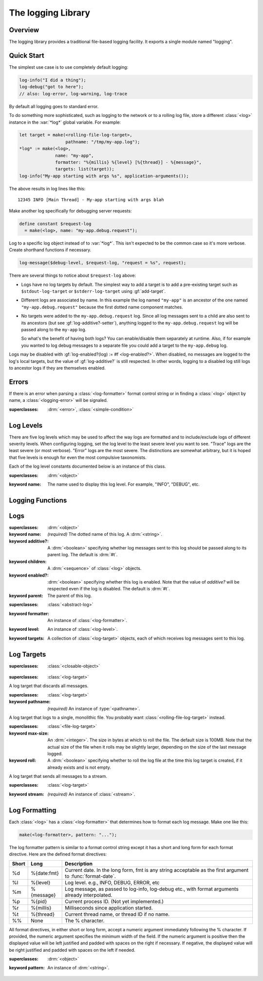 *******************
The logging Library
*******************

.. current-library:: logging
.. current-module:: logging

Overview
--------

The logging library provides a traditional file-based logging facility. It
exports a single module named "logging".

Quick Start
-----------

The simplest use case is to use completely default logging:

.. code-block:: dylan

   log-info("I did a thing");
   log-debug("got to here");
   // also: log-error, log-warning, log-trace

By default all logging goes to standard error.

To do something more sophisticated, such as logging to the network or to a
rolling log file, store a different :class:`<log>` instance in the :var:`*log*`
global variable. For example:

.. code-block:: dylan

  let target = make(<rolling-file-log-target>,
                    pathname: "/tmp/my-app.log");
  *log* := make(<log>,
                name: "my-app",
                formatter: "%{millis} %{level} [%{thread}] - %{message}",
                targets: list(target));
  log-info("My-app starting with args %s", application-arguments());

The above results in log lines like this::

  12345 INFO [Main Thread] - My-app starting with args blah

Make another log specifically for debugging server requests:

.. code-block:: dylan

  define constant $request-log
    = make(<log>, name: "my-app.debug.request");

Log to a specific log object instead of to :var:`*log*`. This isn't expected to
be the common case so it's more verbose. Create shorthand functions if
necessary.

.. code-block:: dylan

   log-message($debug-level, $request-log, "request = %s", request);

There are several things to notice about ``$request-log`` above:

* Logs have no log targets by default.  The simplest way to add a target is to
  add a pre-existing target such as ``$stdout-log-target`` or
  ``$stderr-log-target`` using :gf:`add-target`.

* Different logs are associated by name.  In this example the log named
  ``"my-app"`` is an ancestor of the one named ``"my-app.debug.request"``
  because the first dotted name component matches.

* No targets were added to the ``my-app.debug.request`` log.  Since all log
  messages sent to a child are also sent to its ancestors (but see
  :gf:`log-additive?-setter`), anything logged to the ``my-app.debug.request``
  log will be passed along to the ``my-app`` log.

  So what's the benefit of having both logs?  You can enable/disable them
  separately at runtime.  Also, if for example you wanted to log debug messages
  to a separate file you could add a target to the ``my-app.debug`` log.

Logs may be disabled with :gf:`log-enabled?(log) := #f <log-enabled?>`.  When
disabled, no messages are logged to the log's local targets, but the value of
:gf:`log-additive?` is still respected.  In other words, logging to a disabled
log still logs to ancestor logs if they are themselves enabled.


Errors
------

If there is an error when parsing a :class:`<log-formatter>` format
control string or in finding a :class:`<log>` object by name, a
:class:`<logging-error>` will be signaled.

.. class:: <logging-error>
   :open:

   :superclasses: :drm:`<error>`, :class:`<simple-condition>`


Log Levels
----------

There are five log levels which may be used to affect the way logs are
formatted and to include/exclude logs of different severity levels.  When
configuring logging, set the log level to the least severe level you want to
see.  "Trace" logs are the least severe (or most verbose).  "Error" logs are
the most severe.  The distinctions are somewhat arbitrary, but it is hoped that
five levels is enough for even the most compulsive taxonomists.

.. class:: <log-level>
   :open:
   :abstract:
   :primary:

   Each of the log level constants documented below is an instance of
   this class.

   :superclasses: :drm:`<object>`

   :keyword name:
      The name used to display this log level.  For example,
      "INFO", "DEBUG", etc.

.. constant:: $trace-level

   The most verbose log level.  Generally use this to generate an absurd amount
   of debug output that you would never want generated by (for example) a
   production server.

.. constant:: $debug-level

   For debug messages.  Usually for messages that are expected to be temporary,
   while debugging a particular problem.

.. constant:: $info-level

   For messages about relatively important events in the normal operation of a
   program.

.. constant:: $warn-level

   For out-of-the-ordinary events that may warrant extra attention, but don't
   indicate an error.

.. constant:: $error-level

   For errors.


.. Note: I am explicitly not documenting the subclasses of <log-level>
   here because it's an implementation detail that could change.  For
   example if we decided that numeric log levels were more efficient
   than using subclassing, or that subclassing is too inflexible
   because it doesn't allow the user to easily insert new levels.

.. generic-function:: level-name

   :signature: level-name (level) => (name)

   :parameter level: An instance of :class:`<log-level>`.
   :value name: An instance of :drm:`<string>`.


Logging Functions
-----------------

.. generic-function:: log-message

   :signature: log-message (level log object #rest args) => ()

   This is the most basic logging function.  All of the logging functions below
   simply call this with a specific :class:`<log-level>` object.

   :parameter level: An instance of :class:`<log-level>`.
   :parameter log: An instance of :class:`<log>`.
   :parameter object: An instance of :drm:`<object>`.  Normally this is
     a format control string, but it is also possible (for example) to log 
     objects to a database back-end.
   :parameter #rest args: Instances of :drm:`<object>`.  These are normally
     format arguments to be interpolated into the above format control string.

.. function:: log-error

   :equivalent: ``log-message($log-error, *log*, ...)``

   See :func:`log-message`.

.. function:: log-warning

   :equivalent: ``log-message($log-warn, *log*, ...)``

   See :func:`log-message`.

.. function:: log-info

   :equivalent: ``log-message($log-info, *log*, ...)``

   See :func:`log-message`.

.. function:: log-debug

   :equivalent: ``log-message($log-debug, *log*, ...)``

   See :func:`log-message`.

.. function:: log-debug-if

   :signature: log-debug-if (test log object #rest args) => ()

   :equivalent:

     .. code-block:: dylan

        if (test)
          log-message($log-debug, *log*, ...)
        end

   See :func:`log-message`.

.. function:: log-trace

   :equivalent: ``log-message($log-trace, *log*, ...)``

   See :func:`log-message`.

.. generic-function:: log-level-applicable?

   :signature: log-level-applicable? (given-level log-level) => (applicable?)

   :parameter given-level: An instance of :class:`<log-level>`.
   :parameter log-level: An instance of :class:`<log-level>`.
   :value applicable?: An instance of :drm:`<boolean>`.


Logs
----

.. class:: <abstract-log>
   :abstract:

   :superclasses: :drm:`<object>`

   :keyword name:
      *(required)*  The dotted name of this log.  A :drm:`<string>`.
   :keyword additive?:
      A :drm:`<boolean>` specifying whether log messages sent to this
      log should be passed along to its parent log.  The default
      is :drm:`#t`.
   :keyword children:
      A :drm:`<sequence>` of :class:`<log>` objects.
   :keyword enabled?:
      :drm:`<boolean>` specifying whether this log is enabled.
      Note that the value of *additive?* will be respected even if the
      log is disabled.  The default is :drm:`#t`.
   :keyword parent:
      The parent of this log.

.. class:: <log>
   :open:

   :superclasses: :class:`<abstract-log>`

   :keyword formatter:
      An instance of :class:`<log-formatter>`.
   :keyword level:
      An instance of :class:`<log-level>`.
   :keyword targets:
      A collection of :class:`<log-target>` objects, each of which
      receives log messages sent to this log.

.. generic-function:: get-log

   :signature: get-log (name) => (abstract-log or #f)

   :parameter name:
      An instance of :drm:`<string>`.  This is normally a
      dotted path name like "http.server.queries".
   :value log:
      An instance of :class:`<abstract-log>` or :drm:`#f`.

.. generic-function:: get-root-log

   :signature: get-root-log () => (log)

   :value log:
      An instance of :class:`<log>`.

.. generic-function:: log-level

   :signature: log-level (log) => (level)

   :parameter log:
      An instance of :class:`<log>`.
   :value level:
      An instance of :class:`<log-level>`.

.. generic-function:: log-level-setter

   :signature: log-level-setter (new-level log) => (new-level)

   :parameter new-value: An instance of :class:`<log-level>`.
   :parameter log: An instance of :class:`<log>`.
   :value new-value: An instance of :class:`<log-level>`.

.. generic-function:: log-targets

   :signature: log-targets (log) => (targets)

   :parameter log: An instance of :class:`<log>`.
   :value targets: An instance of :drm:`<stretchy-vector>`.

.. generic-function:: log-additive?

   :signature: log-additive? (log) => (additive?)

   :parameter log: An instance of :class:`<log>`.
   :value additive?: An instance of :drm:`<boolean>`.

.. generic-function:: log-additive?-setter

   :signature: log-additive?-setter (new-value log) => (new-value)

   :parameter new-value: An instance of :drm:`<boolean>`.
   :parameter log: An instance of :class:`<log>`.
   :value new-value: An instance of :drm:`<boolean>`.

.. generic-function:: log-enabled?

   :signature: log-enabled? (log) => (enabled?)

   :parameter log: An instance of :class:`<log>`.
   :value enabled?: An instance of :drm:`<boolean>`.

.. generic-function:: log-enabled?-setter

   :signature: log-enabled?-setter (new-value log) => (new-value)

   :parameter new-value: An instance of :drm:`<boolean>`.
   :parameter log: An instance of :class:`<log>`.
   :value new-value: An instance of :drm:`<boolean>`.

.. generic-function:: log-name

   :signature: log-name (log) => (name)

   :parameter log: An instance of :class:`<log>`.
   :value name: An instance of :drm:`<string>`.

.. generic-function:: add-target

   :signature: add-target (log target) => ()

   :parameter log: An instance of :class:`<log>`.
   :parameter target: An instance of :class:`<log-target>`.

.. generic-function:: remove-all-targets

   :signature: remove-all-targets (log) => ()
   :parameter log: An instance of :class:`<log>`.

.. generic-function:: remove-target

   :signature: remove-target (log target) => ()
   :parameter log: An instance of :class:`<log>`.
   :parameter target: An instance of :class:`<log-target>`.

.. generic-function:: log-formatter

   :signature: log-formatter (log) => (formatter)

   :parameter log: An instance of :class:`<log>`.
   :value formatter: An instance of :class:`<log-formatter>`.

.. generic-function:: log-formatter-setter

   :signature: log-formatter-setter (formatter log) => (formatter)

   :parameter formatter: An instance of :class:`<log-formatter>`.
   :parameter log: An instance of :class:`<log>`.
   :value formatter: An instance of :class:`<log-formatter>`.


Log Targets
-----------

.. class:: <log-target>
   :open:
   :abstract:

   :superclasses: :class:`<closable-object>`


.. class:: <null-log-target>

   :superclasses: :class:`<log-target>`

   A log target that discards all messages.


.. class:: <file-log-target>

   :superclasses: :class:`<log-target>`

   :keyword pathname:
      *(required)* An instance of :type:`<pathname>`.

   A log target that logs to a single, monolithic file.  You probably
   want :class:`<rolling-file-log-target>` instead.

.. generic-function:: target-pathname

   :signature: target-pathname (file-log-target) => (pathname)

   :parameter target: An instance of :class:`<file-log-target>`.
   :value pathname: An instance of :type:`<pathname>`.

.. generic-function:: open-target-stream
   :open:

   This should not be called except by the logging library itself.
   Implementers of new log target classes may override it.

   :signature: open-target-stream (target) => (stream)

   :parameter target: An instance of ``<file-log-target>``.
   :value stream: An instance of :class:`<stream>`.

.. class:: <rolling-file-log-target>

   :superclasses: :class:`<file-log-target>`

   :keyword max-size:
      An :drm:`<integer>`.  The size in bytes at which to roll the file.
      The default size is 100MB.  Note that the actual size of the file
      when it rolls may be slightly larger, depending on the size of the
      last message logged.
   :keyword roll:
      A :drm:`<boolean>` specifying whether to roll the log file at the
      time this log target is created, if it already exists and is not
      empty.

.. class:: <stream-log-target>
   :open:

   A log target that sends all messages to a stream.

   :superclasses: :class:`<log-target>`

   :keyword stream:
      *(required)* An instance of :class:`<stream>`.

.. generic-function:: target-stream

   :signature: target-stream (target) => (stream)

   :parameter target: An instance of :class:`<stream-log-target>`.
   :value stream: An instance of :class:`<stream>`.

   
.. generic-function:: log-to-target
   :open:

   This should not be called except by the logging library itself.
   Implementers of new log target classes may override it.

   :signature: log-to-target (target level formatter object args) => ()

   :parameter target: An instance of :class:`<log-target>`.
   :parameter level: An instance of :class:`<log-level>`.
   :parameter formatter: An instance of :class:`<log-formatter>`.
   :parameter object: An instance of :drm:`<object>`.
   :parameter args: An instance of :drm:`<sequence>`.

.. generic-function:: write-message
   :open:

   This should not be called except by the logging library itself.
   Implementers of new log target classes may override it.

   :signature: write-message (target object args) => ()

   :parameter target: An instance of :class:`<log-target>`.
   :parameter object: An instance of :drm:`<object>`.
   :parameter args: An instance of :drm:`<sequence>`.

.. constant:: $null-log-target

   An predefined instance of :class:`<null-log-target>`.

.. constant:: $stderr-log-target

   An predefined instance of :class:`<stream-log-target>` that sends
   log messages to ``*standard-error*``.

.. constant:: $stdout-log-target

   An predefined instance of :class:`<stream-log-target>` that sends
   log messages to ``*standard-output*``.



Log Formatting
--------------

Each :class:`<log>` has a :class:`<log-formatter>` that determines how to
format each log message.  Make one like this:

.. code-block:: dylan

   make(<log-formatter>, pattern: "...");

The log formatter pattern is similar to a format control string except it has a
short and long form for each format directive.  Here are the defined format
directives:

=====  ===========  ===================================================
Short  Long         Description
=====  ===========  ===================================================
%d     %{date:fmt}  Current date.  In the long form, fmt is any string
                    acceptable as the first argument to :func:`format-date`.
%l     %{level}     Log level.  e.g., INFO, DEBUG, ERROR, etc
%m     %{message}   Log message, as passed to log-info, log-debug etc.,
                    with format arguments already interpolated.
%p     %{pid}       Current process ID.  (Not yet implemented.)
%r     %{millis}    Milliseconds since application started.
%t     %{thread}    Current thread name, or thread ID if no name.
%%     None         The % character.
=====  ===========  ===================================================

.. TODO(cgay): %{micros}

All format directives, in either short or long form, accept a numeric argument
immediately following the % character.  If provided, the numeric argument
specifies the minimum width of the field.  If the numeric argument is positive
then the displayed value will be left justified and padded with spaces on the
right if necessary.  If negative, the displayed value will be right justified
and padded with spaces on the left if needed.

.. constant:: $default-log-formatter

   Formatter used if none is specified when a :class:`<log>` is
   created.  Has this pattern::

     "%{date:%Y-%m-%dT%H:%M:%S.%F%z} %-5L [%t] %m"

.. class:: <log-formatter>
   :open:

   :superclasses: :drm:`<object>`

   :keyword pattern:
      An instance of :drm:`<string>`.
